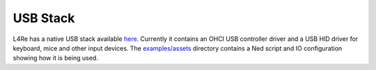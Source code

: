 .. _use-case-usb:

USB Stack
=========

L4Re has a native USB stack available `here
<https://github.com/l4re/usb/>`_. Currently it contains an OHCI USB
controller driver and a USB HID driver for keyboard, mice and other input
devices. The `examples/assets
<https://github.com/L4Re/usb/tree/main/examples/assets>`_ directory contains
a Ned script and IO configuration showing how it is being used.

